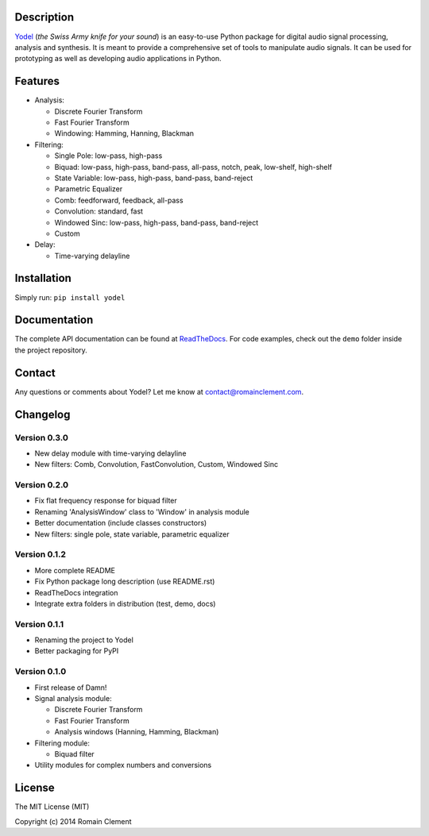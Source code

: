 Description
===========

|Build Status| |Coverage Status| |ReadTheDocs Status| |PyPI|

`Yodel <http://www.romainclement.com/yodel>`__ (*the Swiss Army knife
for your sound*) is an easy-to-use Python package for digital audio
signal processing, analysis and synthesis. It is meant to provide a
comprehensive set of tools to manipulate audio signals. It can be used
for prototyping as well as developing audio applications in Python.

Features
========

-  Analysis:

   -  Discrete Fourier Transform
   -  Fast Fourier Transform
   -  Windowing: Hamming, Hanning, Blackman

-  Filtering:

   -  Single Pole: low-pass, high-pass
   -  Biquad: low-pass, high-pass, band-pass, all-pass, notch, peak,
      low-shelf, high-shelf
   -  State Variable: low-pass, high-pass, band-pass, band-reject
   -  Parametric Equalizer
   -  Comb: feedforward, feedback, all-pass
   -  Convolution: standard, fast
   -  Windowed Sinc: low-pass, high-pass, band-pass, band-reject
   -  Custom

-  Delay:

   -  Time-varying delayline

Installation
============

Simply run: ``pip install yodel``

Documentation
=============

The complete API documentation can be found at
`ReadTheDocs <http://yodel.readthedocs.org/en/latest/>`__. For code
examples, check out the ``demo`` folder inside the project repository.

Contact
=======

Any questions or comments about Yodel? Let me know at
contact@romainclement.com.

Changelog
=========

Version 0.3.0
-------------

-  New delay module with time-varying delayline
-  New filters: Comb, Convolution, FastConvolution, Custom, Windowed
   Sinc

Version 0.2.0
-------------

-  Fix flat frequency response for biquad filter
-  Renaming 'AnalysisWindow' class to 'Window' in analysis module
-  Better documentation (include classes constructors)
-  New filters: single pole, state variable, parametric equalizer

Version 0.1.2
-------------

-  More complete README
-  Fix Python package long description (use README.rst)
-  ReadTheDocs integration
-  Integrate extra folders in distribution (test, demo, docs)

Version 0.1.1
-------------

-  Renaming the project to Yodel
-  Better packaging for PyPI

Version 0.1.0
-------------

-  First release of Damn!
-  Signal analysis module:

   -  Discrete Fourier Transform
   -  Fast Fourier Transform
   -  Analysis windows (Hanning, Hamming, Blackman)

-  Filtering module:

   -  Biquad filter

-  Utility modules for complex numbers and conversions

License
=======

The MIT License (MIT)

Copyright (c) 2014 Romain Clement

.. |Build Status| image:: https://travis-ci.org/rclement/yodel.svg?branch=develop
   :target: https://travis-ci.org/rclement/yodel
.. |Coverage Status| image:: https://coveralls.io/repos/rclement/yodel/badge.png?branch=develop
   :target: https://coveralls.io/r/rclement/yodel?branch=develop
.. |ReadTheDocs Status| image:: https://readthedocs.org/projects/yodel/badge/?version=latest
   :target: https://readthedocs.org/projects/yodel
.. |PyPI| image:: http://img.shields.io/pypi/dm/yodel.svg
   :target: https://pypi.python.org/pypi/yodel
